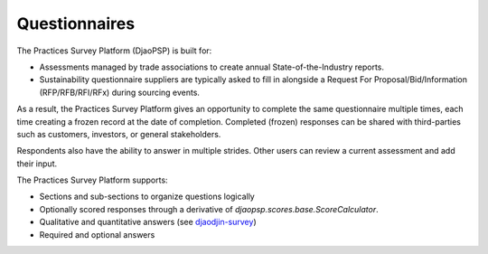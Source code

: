 Questionnaires
==============

The Practices Survey Platform (DjaoPSP) is built for:

- Assessments managed by trade associations to create annual
  State-of-the-Industry reports.
- Sustainability questionnaire suppliers are typically asked to fill in
  alongside a Request For Proposal/Bid/Information (RFP/RFB/RFI/RFx)
  during sourcing events.

As a result, the Practices Survey Platform gives an opportunity to complete
the same questionnaire multiple times, each time creating a frozen record
at the date of completion. Completed (frozen) responses can be shared with
third-parties such as customers, investors, or general stakeholders.

Respondents also have the ability to answer in multiple strides. Other
users can review a current assessment and add their input.


The Practices Survey Platform supports:

- Sections and sub-sections to organize questions logically
- Optionally scored responses through a derivative
  of `djaopsp.scores.base.ScoreCalculator`.
- Qualitative and quantitative answers
  (see `djaodjin-survey <https://djaodjin-survey.readthedocs.io/en/latest/encoding.html>`_)
- Required and optional answers

